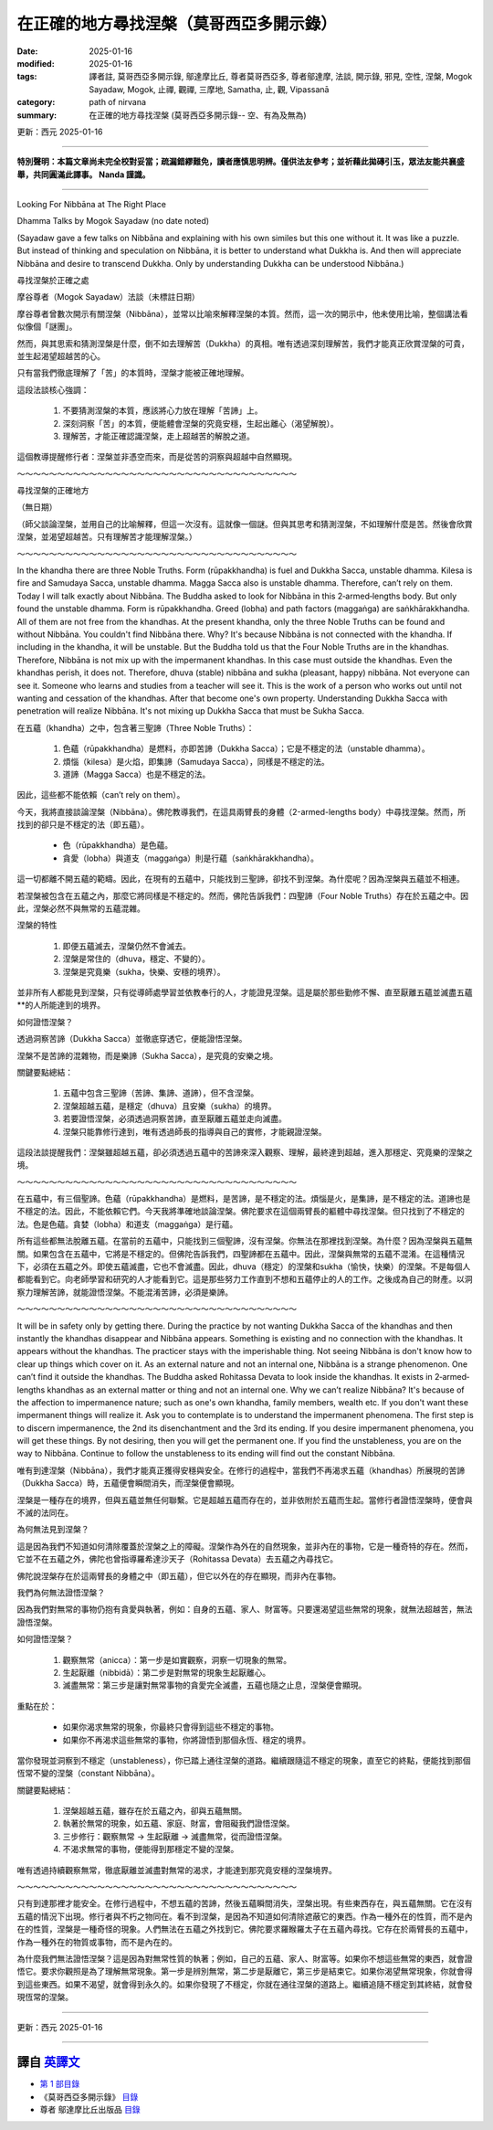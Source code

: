 ==========================================================
在正確的地方尋找涅槃（莫哥西亞多開示錄）
==========================================================

:date: 2025-01-16
:modified: 2025-01-16
:tags: 譯者註, 莫哥西亞多開示錄, 鄔達摩比丘, 尊者莫哥西亞多, 尊者鄔達摩, 法談, 開示錄, 邪見, 空性, 涅槃, Mogok Sayadaw, Mogok, 止禪, 觀禪, 三摩地, Samatha, 止, 觀, Vipassanā
:category: path of nirvana
:summary: 在正確的地方尋找涅槃 (莫哥西亞多開示錄-- 空、有為及無為)

更新：西元 2025-01-16

------

**特別聲明：本篇文章尚未完全校對妥當；疏漏錯繆難免，讀者應慎思明辨。僅供法友參考；並祈藉此拋磚引玉，眾法友能共襄盛舉，共同圓滿此譯事。 Nanda 謹識。**

------

Looking For Nibbāna at The Right Place

Dhamma Talks by Mogok Sayadaw (no date noted)

(Sayadaw gave a few talks on Nibbāna and explaining with his own similes but this one without it. It was like a puzzle. But instead of thinking and speculation on Nibbāna, it is better to understand what Dukkha is. And then will appreciate Nibbāna and desire to transcend Dukkha. Only by understanding Dukkha can be understood Nibbāna.)

尋找涅槃於正確之處

摩谷尊者（Mogok Sayadaw）法談（未標註日期）

摩谷尊者曾數次開示有關涅槃（Nibbāna），並常以比喻來解釋涅槃的本質。然而，這一次的開示中，他未使用比喻，整個講法看似像個「謎團」。

然而，與其思索和猜測涅槃是什麼，倒不如去理解苦（Dukkha）的真相。唯有透過深刻理解苦，我們才能真正欣賞涅槃的可貴，並生起渴望超越苦的心。

只有當我們徹底理解了「苦」的本質時，涅槃才能被正確地理解。

這段法談核心強調：

    1. 不要猜測涅槃的本質，應該將心力放在理解「苦諦」上。

    2. 深刻洞察「苦」的本質，便能體會涅槃的究竟安穩，生起出離心（渴望解脫）。

    3. 理解苦，才能正確認識涅槃，走上超越苦的解脫之道。

這個教導提醒修行者：涅槃並非憑空而來，而是從苦的洞察與超越中自然顯現。

～～～～～～～～～～～～～～～～～～～～～～～～～～～～～～～～～～～

尋找涅槃的正確地方

（無日期）

（師父談論涅槃，並用自己的比喻解釋，但這一次沒有。這就像一個謎。但與其思考和猜測涅槃，不如理解什麼是苦。然後會欣賞涅槃，並渴望超越苦。只有理解苦才能理解涅槃。）

～～～～～～～～～～～～～～～～～～～～～～～～～～～～～～～～～～～

In the khandha there are three Noble Truths. Form (rūpakkhandha) is fuel and Dukkha Sacca, unstable dhamma. Kilesa is fire and Samudaya Sacca, unstable dhamma. Magga Sacca also is unstable dhamma. Therefore, can’t rely on them. Today I will talk exactly about Nibbāna. The Buddha asked to look for Nibbāna in this 2‐armed‐lengths body. But only found the unstable dhamma. Form is rūpakkhandha. Greed (lobha) and path factors (maggaṅga) are saṅkhārakkhandha. All of them are not free from the khandhas. At the present khandha, only the three Noble Truths can be found and without Nibbāna. You couldn't find Nibbāna there. Why? It's because Nibbāna is not connected with the khandha. If including in the khandha, it will be unstable. But the Buddha told us that the Four Noble Truths are in the khandhas. Therefore, Nibbāna is not mix up with the impermanent khandhas. In this case must outside the khandhas. Even the khandhas perish, it does not. Therefore, dhuva (stable) nibbāna and sukha (pleasant, happy) nibbāna. Not everyone can see it. Someone who learns and studies from a teacher will see it. This is the work of a person who works out until not wanting and cessation of the khandhas. After that become one's own property. Understanding Dukkha Sacca with penetration will realize Nibbāna. It's not mixing up Dukkha Sacca that must be Sukha Sacca.

在五蘊（khandha）之中，包含著三聖諦（Three Noble Truths）：

    1. 色蘊（rūpakkhandha）是燃料，亦即苦諦（Dukkha Sacca）；它是不穩定的法（unstable dhamma）。

    2. 煩惱（kilesa）是火焰，即集諦（Samudaya Sacca），同樣是不穩定的法。

    3. 道諦（Magga Sacca）也是不穩定的法。

因此，這些都不能依賴（can’t rely on them）。

今天，我將直接談論涅槃（Nibbāna）。佛陀教導我們，在這具兩臂長的身體（2-armed-lengths body）中尋找涅槃。然而，所找到的卻只是不穩定的法（即五蘊）。

    • 色（rūpakkhandha）是色蘊。

    • 貪愛（lobha）與道支（maggaṅga）則是行蘊（saṅkhārakkhandha）。

這一切都離不開五蘊的範疇。因此，在現有的五蘊中，只能找到三聖諦，卻找不到涅槃。為什麼呢？因為涅槃與五蘊並不相連。

若涅槃被包含在五蘊之內，那麼它將同樣是不穩定的。然而，佛陀告訴我們：四聖諦（Four Noble Truths）存在於五蘊之中。因此，涅槃必然不與無常的五蘊混雜。

涅槃的特性

    1. 即便五蘊滅去，涅槃仍然不會滅去。

    2. 涅槃是常住的（dhuva，穩定、不變的）。

    3. 涅槃是究竟樂（sukha，快樂、安穩的境界）。

並非所有人都能見到涅槃，只有從導師處學習並依教奉行的人，才能證見涅槃。這是屬於那些勤修不懈、直至厭離五蘊並滅盡五蘊**的人所能達到的境界。

如何證悟涅槃？

透過洞察苦諦（Dukkha Sacca）並徹底穿透它，便能證悟涅槃。

涅槃不是苦諦的混雜物，而是樂諦（Sukha Sacca），是究竟的安樂之境。



關鍵要點總結：

    1. 五蘊中包含三聖諦（苦諦、集諦、道諦），但不含涅槃。

    2. 涅槃超越五蘊，是穩定（dhuva）且安樂（sukha）的境界。

    3. 若要證悟涅槃，必須透過洞察苦諦，直至厭離五蘊並走向滅盡。

    4. 涅槃只能靠修行達到，唯有透過師長的指導與自己的實修，才能親證涅槃。

這段法談提醒我們：涅槃雖超越五蘊，卻必須透過五蘊中的苦諦來深入觀察、理解，最終達到超越，進入那穩定、究竟樂的涅槃之境。

～～～～～～～～～～～～～～～～～～～～～～～～～～～～～～～～～～～

在五蘊中，有三個聖諦。色蘊（rūpakkhandha）是燃料，是苦諦，是不穩定的法。煩惱是火，是集諦，是不穩定的法。道諦也是不穩定的法。因此，不能依賴它們。今天我將準確地談論涅槃。佛陀要求在這個兩臂長的軀體中尋找涅槃。但只找到了不穩定的法。色是色蘊。貪婪（lobha）和道支（maggaṅga）是行蘊。 

所有這些都無法脫離五蘊。在當前的五蘊中，只能找到三個聖諦，沒有涅槃。你無法在那裡找到涅槃。為什麼？因為涅槃與五蘊無關。如果包含在五蘊中，它將是不穩定的。但佛陀告訴我們，四聖諦都在五蘊中。因此，涅槃與無常的五蘊不混淆。在這種情況下，必須在五蘊之外。即使五蘊滅盡，它也不會滅盡。因此，dhuva（穩定）的涅槃和sukha（愉快，快樂）的涅槃。不是每個人都能看到它。向老師學習和研究的人才能看到它。這是那些努力工作直到不想和五蘊停止的人的工作。之後成為自己的財產。以洞察力理解苦諦，就能證悟涅槃。不能混淆苦諦，必須是樂諦。 

～～～～～～～～～～～～～～～～～～～～～～～～～～～～～～～～～～～

It will be in safety only by getting there. During the practice by not wanting Dukkha Sacca of the khandhas and then instantly the khandhas disappear and Nibbāna appears. Something is existing and no connection with the khandhas. It appears without the khandhas. The practicer stays with the imperishable thing. Not seeing Nibbāna is don't know how to clear up things which cover on it. As an external nature and not an internal one, Nibbāna is a strange phenomenon. One can’t find it outside the khandhas. The Buddha asked Rohitassa Devata to look inside the khandhas. It exists in 2‐armed‐lengths khandhas as an external matter or thing and not an internal one. Why we can’t realize Nibbāna? It's because of the affection to impermanence nature; such as one's own khandha, family members, wealth etc. If you don't want these impermanent things will realize it. Ask you to contemplate is to understand the impermanent phenomena. The first step is to discern impermanence, the 2nd its disenchantment and the 3rd its ending. If you desire impermanent phenomena, you will get these things. By not desiring, then you will get the permanent one. If you find the unstableness, you are on the way to Nibbāna. Continue to follow the unstableness to its ending will find out the constant Nibbāna.

唯有到達涅槃（Nibbāna），我們才能真正獲得安穩與安全。在修行的過程中，當我們不再渴求五蘊（khandhas）所展現的苦諦（Dukkha Sacca）時，五蘊便會瞬間消失，而涅槃便會顯現。

涅槃是一種存在的境界，但與五蘊並無任何聯繫。它是超越五蘊而存在的，並非依附於五蘊而生起。當修行者證悟涅槃時，便會與不滅的法同在。

為何無法見到涅槃？

這是因為我們不知道如何清除覆蓋於涅槃之上的障礙。涅槃作為外在的自然現象，並非內在的事物，它是一種奇特的存在。然而，它並不在五蘊之外，佛陀也曾指導羅希達沙天子（Rohitassa Devata）去五蘊之內尋找它。

佛陀說涅槃存在於這兩臂長的身體之中（即五蘊），但它以外在的存在顯現，而非內在事物。

我們為何無法證悟涅槃？

因為我們對無常的事物仍抱有貪愛與執著，例如：自身的五蘊、家人、財富等。只要還渴望這些無常的現象，就無法超越苦，無法證悟涅槃。

如何證悟涅槃？

    1. 觀察無常（anicca）：第一步是如實觀察，洞察一切現象的無常。

    2. 生起厭離（nibbidā）：第二步是對無常的現象生起厭離心。

    3. 滅盡無常：第三步是讓對無常事物的貪愛完全滅盡，五蘊也隨之止息，涅槃便會顯現。

重點在於：

    • 如果你渴求無常的現象，你最終只會得到這些不穩定的事物。

    • 如果你不再渴求這些無常的事物，你將證悟到那個永恆、穩定的境界。

當你發現並洞察到不穩定（unstableness），你已踏上通往涅槃的道路。繼續跟隨這不穩定的現象，直至它的終點，便能找到那個恆常不變的涅槃（constant Nibbāna）。


關鍵要點總結：

    1. 涅槃超越五蘊，雖存在於五蘊之內，卻與五蘊無關。

    2. 執著於無常的現象，如五蘊、家庭、財富，會阻礙我們證悟涅槃。

    3. 三步修行：觀察無常 → 生起厭離 → 滅盡無常，從而證悟涅槃。

    4. 不渴求無常的事物，便能得到那穩定不變的涅槃。

唯有透過持續觀察無常，徹底厭離並滅盡對無常的渴求，才能達到那究竟安穩的涅槃境界。

～～～～～～～～～～～～～～～～～～～～～～～～～～～～～～～～～～～

只有到達那裡才能安全。在修行過程中，不想五蘊的苦諦，然後五蘊瞬間消失，涅槃出現。有些東西存在，與五蘊無關。它在沒有五蘊的情況下出現。修行者與不朽之物同在。看不到涅槃，是因為不知道如何清除遮蔽它的東西。作為一種外在的性質，而不是內在的性質，涅槃是一種奇怪的現象。人們無法在五蘊之外找到它。佛陀要求羅睺羅太子在五蘊內尋找。它存在於兩臂長的五蘊中，作為一種外在的物質或事物，而不是內在的。 

為什麼我們無法證悟涅槃？這是因為對無常性質的執著；例如，自己的五蘊、家人、財富等。如果你不想這些無常的東西，就會證悟它。要求你觀照是為了理解無常現象。第一步是辨別無常，第二步是厭離它，第三步是結束它。如果你渴望無常現象，你就會得到這些東西。如果不渴望，就會得到永久的。如果你發現了不穩定，你就在通往涅槃的道路上。繼續追隨不穩定到其終結，就會發現恆常的涅槃。

------

更新：西元 2025-01-16

------

譯自 `英譯文 <{filename}../dhamma-talks-by-mogok-sayadaw/pt01-10-looking-for-nibbana-at-the-right-place%zh.rst>`__
~~~~~~~~~~~~~~~~~~~~~~~~~~~~~~~~~~~~~~~~~~~~~~~~~~~~~~~~~~~~~~~~~~~~~~~~~~~~~~~~~~~~~~~~~~~~~~~~~~~~~~~~~~~~~~~~~~~~~~~~~~~~~~~~~~~~~~~~~~~~~~~~~~~~~~~~~~~~~

- `第 1 部目錄 <{filename}pt01-content-of-part01-han%zh.rst>`_ 

- 《莫哥西亞多開示錄》 `目錄 <{filename}content-of-dhamma-talks-by-mogok-sayadaw-han%zh.rst>`__ 

- 尊者 鄔達摩比丘出版品 `目錄 <{filename}../publication-of-ven-uttamo-han%zh.rst>`__ 

..
  2025-01-16  create rst